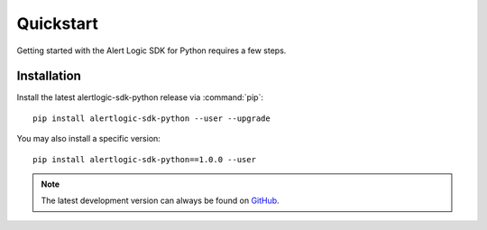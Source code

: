 .. _guide_quickstart:

Quickstart
==========
Getting started with the Alert Logic SDK for Python requires a few steps.

Installation
------------
Install the latest alertlogic-sdk-python release via :command:`pip`::

    pip install alertlogic-sdk-python --user --upgrade

You may also install a specific version::

    pip install alertlogic-sdk-python==1.0.0 --user

.. note::

   The latest development version can always be found on
   `GitHub <https://github.com/alertlogic/alertlogic-sdk-python>`_.
